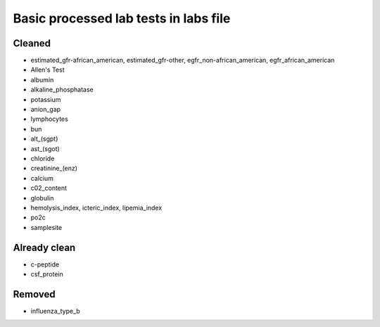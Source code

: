 Basic processed lab tests in labs file
***************************************

Cleaned
=======
* estimated_gfr-african_american, estimated_gfr-other, egfr_non-african_american, egfr_african_american
* Allen's Test
* albumin
* alkaline_phosphatase
* potassium
* anion_gap
* lymphocytes
* bun
* alt_(sgpt)
* ast_(sgot)
* chloride
* creatinine_(enz)
* calcium
* c02_content
* globulin
* hemolysis_index, icteric_index, lipemia_index
* po2c
* samplesite

Already clean
=============
* c-peptide
* csf_protein

Removed
=======
* influenza_type_b
